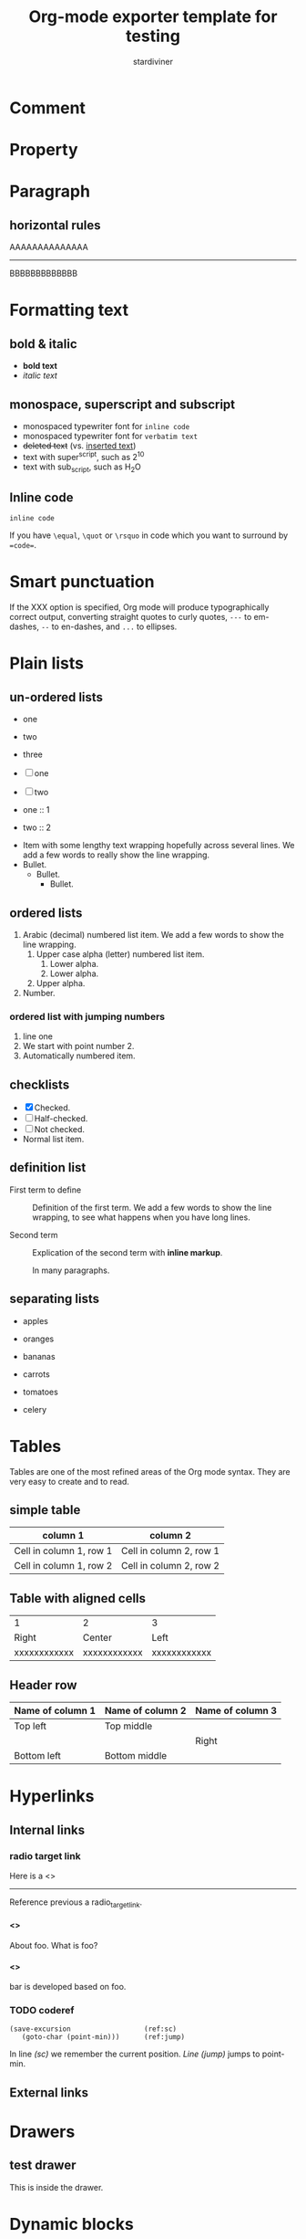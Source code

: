 # Created 2018-05-02 Wed 21:40
#+OPTIONS: num:t toc:1 H:4
#+TITLE: Org-mode exporter template for testing
#+AUTHOR: stardiviner

* Comment
:PROPERTIES:
:ID:       3897afe8-36d6-4b4b-83b2-de19c268f996
:PUBDATE:  <2018-04-03 Tue 21:59>
:END:

* Property
:PROPERTIES:
:URL:      http://localhost
:ID:       e8cdddae-a0ad-4cb9-bb70-25e36cfe4d17
:PUBDATE:  <2018-04-03 Tue 21:59>
:END:

* Paragraph
:PROPERTIES:
:ID:       6268e637-e022-4a5d-8c3e-d3975841334e
:PUBDATE:  <2018-04-03 Tue 21:59>
:END:

** horizontal rules
:PROPERTIES:
:ID:       75ae6f4c-9b97-485f-a41b-07ff6f5b706e
:END:

AAAAAAAAAAAAAA

-----

BBBBBBBBBBBBB

* Formatting text
:PROPERTIES:
:ID:       c840528f-b708-412a-b33d-2212d8c7ec88
:PUBDATE:  <2018-04-03 Tue 21:59>
:END:

** bold & italic
:PROPERTIES:
:ID:       fb4ca44c-6b6d-4f32-a489-8d6281363300
:END:

- *bold text*
- /italic text/

** monospace, superscript and subscript
:PROPERTIES:
:ID:       6db24646-62fa-49ea-adaa-a56fb8d4bfb7
:END:

- monospaced typewriter font for ~inline code~
- monospaced typewriter font for =verbatim text=
- +deleted text+ (vs. _inserted text_)
- text with super^{script}, such as 2^{10}
- text with sub_{script}, such as H_{2}O

** Inline code
:PROPERTIES:
:ID:       50e9abd8-45ed-42d1-8ba5-d3209ecc4ded
:END:

=inline code=

If you have ~\equal~, ~\quot~ or ~\rsquo~ in code which you want to surround by ~=code=~.

* Smart punctuation
:PROPERTIES:
:ID:       a738b9bc-b97b-4901-bb01-3eb3f6cc995d
:PUBDATE:  <2018-04-03 Tue 21:59>
:END:

If the XXX option is specified, Org mode will produce typographically correct
output, converting straight quotes to curly quotes, ~---~ to em-dashes, ~--~ to
en-dashes, and ~...~ to ellipses.

* Plain lists
:PROPERTIES:
:ID:       fbbd5b73-5594-4db4-94e3-d8141dc17a36
:PUBDATE:  <2018-04-03 Tue 21:59>
:END:

** un-ordered lists
:PROPERTIES:
:ID:       067cafb7-cd55-47b1-b54b-6e6ff4dc41ce
:END:

- one
- two
- three

- [ ] one
- [ ] two

- one :: 1
- two :: 2


- Item with some lengthy text wrapping hopefully across several lines. We add
  a few words to really show the line wrapping.
- Bullet.
  - Bullet.
    - Bullet.

** ordered lists
:PROPERTIES:
:ID:       02dc3830-0639-44b0-9799-f971853661fe
:END:

1. Arabic (decimal) numbered list item. We add a few words to show the line
   wrapping.
   1. Upper case alpha (letter) numbered list item.
      1. Lower alpha.
      2. Lower alpha.
   2. Upper alpha.
2. Number.

*** ordered list with jumping numbers
:PROPERTIES:
:ID:       0220a1cf-2fc4-47dd-a2bf-6d3637d80529
:END:

1. line one
2. [@2] We start with point number 2.
3. Automatically numbered item.

** checklists
:PROPERTIES:
:ID:       5e91b15b-79d1-4ea5-b679-0ab67ee3e2ab
:END:

- [X] Checked.
- [-] Half-checked.
- [ ] Not checked.
- Normal list item.

** definition list
:PROPERTIES:
:ID:       e154cd3e-3b23-42ce-abeb-c54518f6ee85
:END:

- First term to define :: 
     Definition of the first term. We add a few words to show the line wrapping,
     to see what happens when you have long lines.

- Second term :: 
     Explication of the second term with *inline markup*.

     In many paragraphs.

** separating lists
:PROPERTIES:
:ID:       342c7589-ce8c-4eee-9fcb-07eb72d9eec8
:END:

- apples
- oranges
- bananas

- carrots
- tomatoes
- celery

* Tables
:PROPERTIES:
:ID:       335af6e1-9cad-47c4-acb4-f4f6b21d7183
:PUBDATE:  <2018-04-03 Tue 21:59>
:END:

Tables are one of the most refined areas of the Org mode syntax. They are very
easy to create and to read.

** simple table
:PROPERTIES:
:ID:       d8d91db5-e30d-48b3-b9ac-c5c521bb78bc
:END:

| column 1                | column 2                |
|-------------------------+-------------------------|
| Cell in column 1, row 1 | Cell in column 2, row 1 |
| Cell in column 1, row 2 | Cell in column 2, row 2 |

** Table with aligned cells
:PROPERTIES:
:ID:       f9fa207e-1c43-4dd6-a08e-888023bca5e9
:END:

| 1            | 2            | 3            |
| Right        | Center       | Left         |
|--------------+--------------+--------------|
| xxxxxxxxxxxx | xxxxxxxxxxxx | xxxxxxxxxxxx |

** Header row
:PROPERTIES:
:ID:       7200d3ae-4bb1-40bd-9055-9932371e6448
:END:

| Name of column 1 | Name of column 2 | Name of column 3 |
|------------------+------------------+------------------|
| Top left         | Top middle       |                  |
|                  |                  | Right            |
| Bottom left      | Bottom middle    |                  |

* Hyperlinks
:PROPERTIES:
:ID:       cc6c5740-3a87-402e-addd-d42c6e77b6df
:PUBDATE:  <2018-04-03 Tue 21:59>
:END:

** Internal links
:PROPERTIES:
:ID:       d0993c1f-7a37-4972-afea-bb8cc35dde36
:END:

*** radio target link
:PROPERTIES:
:ID:       912f6a31-553a-4e73-be0c-769643d56cc2
:END:

Here is a <<<radio_target_link>>>

-----

Reference previous a radio_target_link.

**** <<<foo>>>
:PROPERTIES:
:ID:       fcb882a4-a428-44ba-9beb-c032b2d5e7b1
:END:

About foo. What is foo?

**** <<<bar>>>
:PROPERTIES:
:ID:       b16096d0-d147-4872-8394-e982c0562994
:END:

bar is developed based on foo.

*** TODO coderef
:PROPERTIES:
:ID:       127550da-5a57-42bf-bbdc-0c25b6fcc8eb
:END:
#+begin_src emacs-lisp -n -r
(save-excursion                  (ref:sc)
   (goto-char (point-min)))      (ref:jump)
#+end_src

In line [[(sc)]] we remember the current position. [[(jump)][Line (jump)]] jumps to point-min.

** External links
:PROPERTIES:
:ID:       147feca3-3651-4c29-9e46-b9c08f332d4b
:END:

* Drawers
:PROPERTIES:
:ID:       2d62890f-ced7-4f7b-9746-8fa1835d5704
:PUBDATE:  <2018-04-03 Tue 21:59>
:END:

** test drawer
:PROPERTIES:
:ID:       8ac3c6c8-14ef-4b21-8efd-8dc5d91daee0
:END:
:DRAWERNAME:
This is inside the drawer.
:END:

* Dynamic blocks
:PROPERTIES:
:ID:       a839d0ae-63bc-42fa-84fe-92b33b9d533c
:PUBDATE:  <2018-04-03 Tue 21:59>
:END:

#+begin: clocktable :maxlevel 2 :scope subtree
#+caption: Clock summary at [2017-02-24 Fri 09:37]
| Headline     | Time   |   |
|--------------+--------+---|
| *Total time* | *0:00* |   |
#+end:

* ASCII export
:PROPERTIES:
:ID:       af09b5b2-5882-4a36-88f5-d00733fad636
:PUBDATE:  <2018-04-03 Tue 21:59>
:END:

* Inline Images
:PROPERTIES:
:ID:       14207a95-e121-47fd-9bba-63f4392e7181
:PUBDATE:  <2018-04-03 Tue 21:59>
:END:

#+begin_src dot
digraph G {
  size="8,6"
  ratio=expand
  edge [dir=both]
  plcnet [shape=box, label="PLC Network"]
  subgraph cluster_wrapline {
    label="Wrapline Control System"
    color=purple
    subgraph {
    rank=same
    exec
    sharedmem [style=filled, fillcolor=lightgrey, shape=box]
    }
    edge[style=dotted, dir=none]
    exec -> opserver
    exec -> db
    plc -> exec
    edge [style=line, dir=both]
    exec -> sharedmem
    sharedmem -> db
    plc -> sharedmem
    sharedmem -> opserver
  }
  plcnet -> plc [constraint=false]
  millwide [shape=box, label="Millwide System"]
  db -> millwide

  subgraph cluster_opclients {
    color=blue
    label="Operator Clients"
    rankdir=LR
    labelloc=b
    node[label=client]
    opserver -> client1
    opserver -> client2
    opserver -> client3
  }
}
#+end_src

#+name: fig:bldg-1-5-seq
#+caption: This is an image
[[file:data/images/babel_lang_dot_example1.png]]

** Image attributes and values
:PROPERTIES:
:ID:       d89c0016-df43-44f3-88b8-535975506317
:END:

[[file:data/images/babel_lang_dot_example1.png]]

* Footnote
:PROPERTIES:
:ID:       6c577429-a3f6-4c14-9794-c50a3753e49f
:PUBDATE:  <2018-04-03 Tue 21:59>
:END:

A footnote is defined in a paragraph that is started by a footnote marker in
square brackets in column 0, no indentation allowed. The footnote reference is
simply the marker in square brackets, inside text. For example:

The org homepage [fn:1] now looks a lot better than it used to.

[fn:1] The link is: http://orgmode.org

* Entity
:PROPERTIES:
:ID:       a4dc8312-be47-4a4c-bdbe-ea4c36fbd186
:PUBDATE:  <2018-04-03 Tue 21:59>
:END:

1 + 1 \equal 2

Like \EUR with

* Inline code
:PROPERTIES:
:ID:       8f9d52a8-f04e-4f20-aa2e-1a594811fc57
:PUBDATE:  <2018-04-03 Tue 21:59>
:END:

src_elisp{(message "hi")} =hi=

* LaTeX
:PROPERTIES:
:ID:       0f7f4e61-cc38-45d4-a821-72871d220707
:PUBDATE:  <2018-04-03 Tue 21:59>
:END:

** Inline LaTeX
:PROPERTIES:
:ID:       0cf98440-5210-4193-8f8e-7e85abbae324
:END:

This is inline latex \[ 1 + 2 = 3 \]. and $3 * 3 = 9$ .

** LaTeX block
:PROPERTIES:
:ID:       3fcbf355-d843-4cf0-9679-f406e83ba8cc
:END:

\begin{equation} \label{sqrt equation}
y = \sqrt{r^2 - x^2}
\end{equation}

** a more complex latex block
:PROPERTIES:
:ID:       85b239ed-cfdd-4dbd-850d-9a80b0957da0
:END:

\begin{minted}[mathescape,
               linenos,
               numbersep=5pt,
               gobble=2,
               frame=lines,
               framesep=2mm]{csharp}
string title = "This is a Unicode π in the sky"
/*
Defined as $\pi=\lim_{n\to\infty}\frac{P_n}{d}$ where $P$ is the perimeter
of an $n$-sided regular polygon circumscribing a
circle of diameter $d$.
*/
const double pi = 3.1415926535
\end{minted}

* src blocks
:PROPERTIES:
:ID:       0bbfd97e-52f8-4e75-968b-79a71f5a316a
:PUBDATE:  <2018-04-03 Tue 21:59>
:END:

** syntax highlighting
:PROPERTIES:
:ID:       68e01fc8-0e03-4179-8ab4-a23ce58b9a20
:END:

#+begin_src emacs-lisp
(defun hello (name)
  (print (format "Hello, %s" name)))

(hello "stardiviner")
#+end_src

#+results[<2018-03-20 16:55:50> a7374e16f518f05926eef97e5ab37b1e7bf72167]: 
: Hello, stardiviner

** escape math formulas in src block
:PROPERTIES:
:ID:       cbed519a-be32-47f8-a7c4-beb408f632e9
:END:

#+begin_src emacs-lisp
;; Defined as $\pi=\lim_{n\to\infty}\frac{P_n}{d}$ where $P$ is the perimeter
;; of an $n$-sided regular polygon circumscribing a
;; circle of diameter $d$.
(prin1 "hello, world!")
#+end_src

** highlight code tags
:PROPERTIES:
:ID:       92432324-3cf9-4152-aeb8-d5539137240f
:END:

#+begin_src emacs-lisp
;;; TODO does this code tag highlighted?
;;; TODO: what about this one?
;;; XXX
;;; BUG
;;; NOTE
(prin1 "yes")
#+end_src

** src block with inline image result
:PROPERTIES:
:ID:       9e5200c5-3655-477e-ab20-b9a9fdda3857
:END:

#+begin_src gnuplot
set grid

plot sin(x)
#+end_src

#+results[<2018-04-03 21:54:38> ed8d07c969050af99dda8a1e782e7aa404b80da0]: 
[[file:data/images/babel-gnuplot-graphics-test.png]]

* 中文测试
:PROPERTIES:
:ID:       87084b84-e7f2-4eda-b689-44155df7fd18
:PUBDATE:  <2018-04-03 Tue 21:59>
:END:

这是中文段落

* Reference to previous pages links
:PROPERTIES:
:ID:       e056308d-32c2-470a-b623-1635665b5a20
:PUBDATE:  <2018-04-03 Tue 21:59>
:END:

** radio target link reference
:PROPERTIES:
:ID:       3a96566e-c212-4174-a576-08a154502a33
:END:

foo

** coderef
:PROPERTIES:
:ID:       b01f97a7-9e77-44a9-ab89-cce03e5edad5
:END:

In line [[(sc)]] we remember the current position. [[(jump)][Line (jump)]] jumps to point-min.
